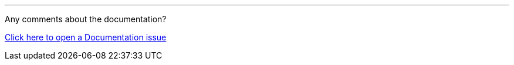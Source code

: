 //must be added to the footer of every page, still to be finalised
'''
Any comments about the documentation?

link:https://github.com/OP-TED/epo-docs/issues/new/choose[Click here to open a Documentation issue]